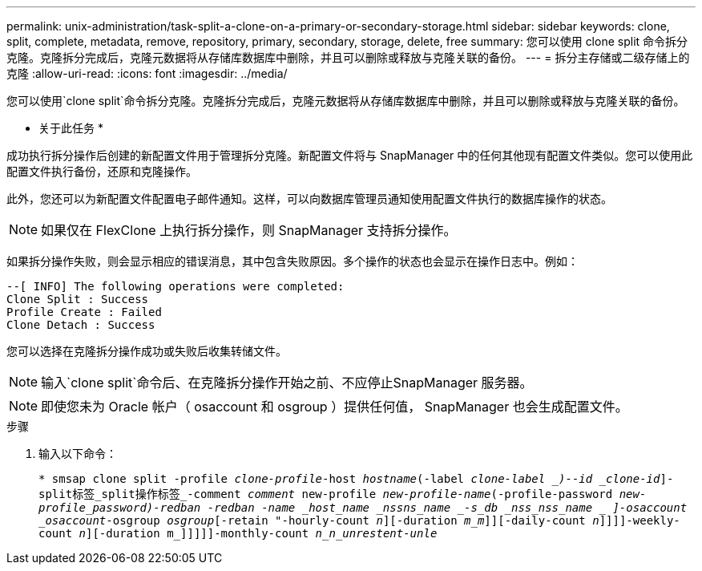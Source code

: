 ---
permalink: unix-administration/task-split-a-clone-on-a-primary-or-secondary-storage.html 
sidebar: sidebar 
keywords: clone, split, complete, metadata, remove, repository, primary, secondary, storage, delete, free 
summary: 您可以使用 clone split 命令拆分克隆。克隆拆分完成后，克隆元数据将从存储库数据库中删除，并且可以删除或释放与克隆关联的备份。 
---
= 拆分主存储或二级存储上的克隆
:allow-uri-read: 
:icons: font
:imagesdir: ../media/


[role="lead"]
您可以使用`clone split`命令拆分克隆。克隆拆分完成后，克隆元数据将从存储库数据库中删除，并且可以删除或释放与克隆关联的备份。

* 关于此任务 *

成功执行拆分操作后创建的新配置文件用于管理拆分克隆。新配置文件将与 SnapManager 中的任何其他现有配置文件类似。您可以使用此配置文件执行备份，还原和克隆操作。

此外，您还可以为新配置文件配置电子邮件通知。这样，可以向数据库管理员通知使用配置文件执行的数据库操作的状态。


NOTE: 如果仅在 FlexClone 上执行拆分操作，则 SnapManager 支持拆分操作。

如果拆分操作失败，则会显示相应的错误消息，其中包含失败原因。多个操作的状态也会显示在操作日志中。例如：

[listing]
----
--[ INFO] The following operations were completed:
Clone Split : Success
Profile Create : Failed
Clone Detach : Success
----
您可以选择在克隆拆分操作成功或失败后收集转储文件。


NOTE: 输入`clone split`命令后、在克隆拆分操作开始之前、不应停止SnapManager 服务器。


NOTE: 即使您未为 Oracle 帐户（ osaccount 和 osgroup ）提供任何值， SnapManager 也会生成配置文件。

.步骤
. 输入以下命令：
+
`* smsap clone split -profile _clone-profile_-host _hostname_(-label _clone-label _)--id _clone-id_]-split标签_split操作标签_-comment _comment_ new-profile _new-profile-name_(-profile-password _new-profile_password)-redban -redban -name _host_name _nssns_name _-s_db _nss_nss_name _ ]-osaccount _osaccount_-osgroup _osgroup_[-retain "-hourly-count _n_][-duration _m_m_]][-daily-count _n_]]]]-weekly-count _n_][-duration m_]]]]]-monthly-count _n_n_unrestent-unle_`


